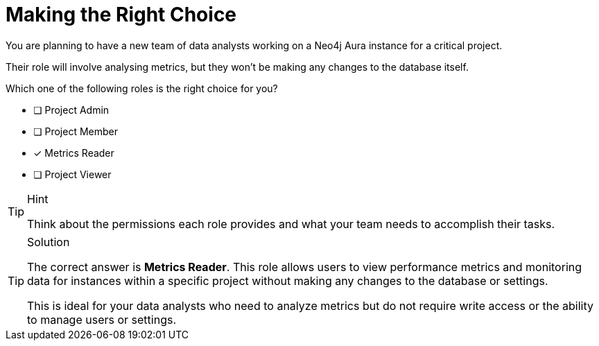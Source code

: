 [.question]
= Making the Right Choice


You are planning to have a new team of data analysts working on a Neo4j Aura instance for a critical project. 

Their role will involve analysing metrics, but they won't be making any changes to the database itself.

Which one of the following roles is the right choice for you?


* [ ] Project Admin
* [ ] Project Member
* [x] Metrics Reader
* [ ] Project Viewer


[TIP,role=hint]
.Hint
====
Think about the permissions each role provides and what your team needs to accomplish their tasks.
====

[TIP,role=solution]
.Solution
====
The correct answer is **Metrics Reader**.
This role allows users to view performance metrics and monitoring data for instances within a specific project without making any changes to the database or settings. 

This is ideal for your data analysts who need to analyze metrics but do not require write access or the ability to manage users or settings.

====